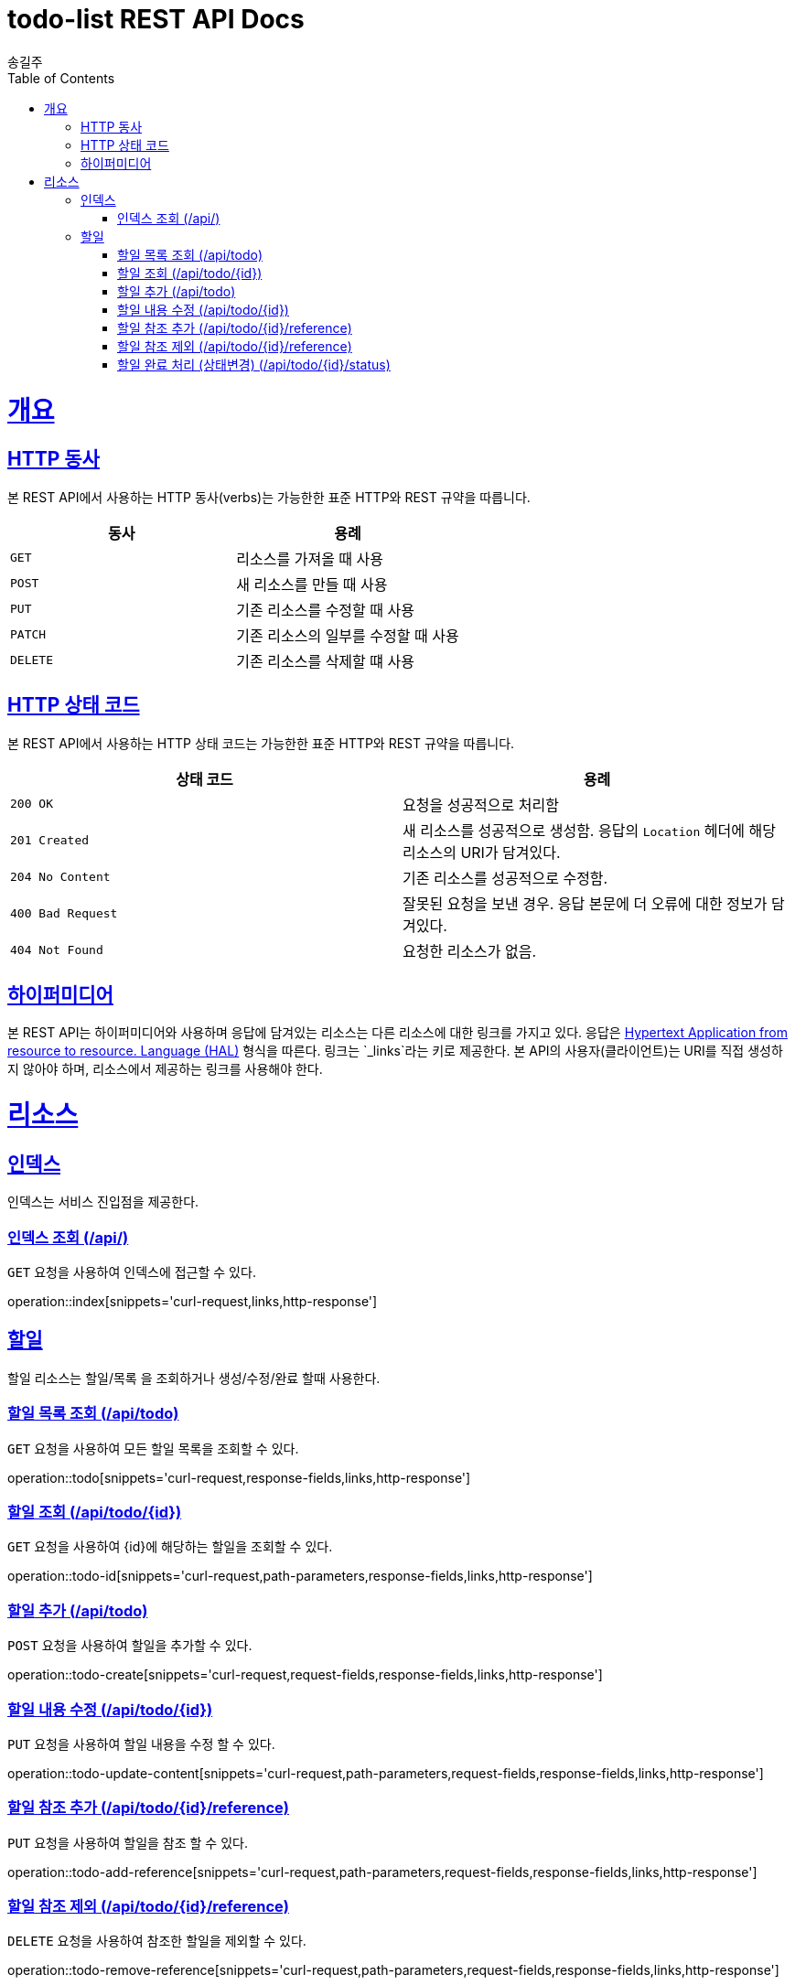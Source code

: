 = todo-list REST API Docs
송길주;
:doctype: book
:icons: font
:source-highlighter: highlightjs
:toc: left
:toclevels: 4
:sectlinks:
:operation-curl-request-title: Example request
:operation-http-response-title: Example response

[[overview]]
= 개요

[[overview-http-verbs]]
== HTTP 동사

본 REST API에서 사용하는 HTTP 동사(verbs)는 가능한한 표준 HTTP와 REST 규약을 따릅니다.

|===
| 동사 | 용례

| `GET`
| 리소스를 가져올 때 사용

| `POST`
| 새 리소스를 만들 때 사용

| `PUT`
| 기존 리소스를 수정할 때 사용

| `PATCH`
| 기존 리소스의 일부를 수정할 때 사용

| `DELETE`
| 기존 리소스를 삭제할 떄 사용
|===

[[overview-http-status-codes]]
== HTTP 상태 코드

본 REST API에서 사용하는 HTTP 상태 코드는 가능한한 표준 HTTP와 REST 규약을 따릅니다.

|===
| 상태 코드 | 용례

| `200 OK`
| 요청을 성공적으로 처리함

| `201 Created`
| 새 리소스를 성공적으로 생성함. 응답의 `Location` 헤더에 해당 리소스의 URI가 담겨있다.

| `204 No Content`
| 기존 리소스를 성공적으로 수정함.

| `400 Bad Request`
| 잘못된 요청을 보낸 경우. 응답 본문에 더 오류에 대한 정보가 담겨있다.

| `404 Not Found`
| 요청한 리소스가 없음.
|===

[[overview-hypermedia]]
== 하이퍼미디어

본 REST API는 하이퍼미디어와 사용하며 응답에 담겨있는 리소스는 다른 리소스에 대한 링크를 가지고 있다.
응답은 http://stateless.co/hal_specification.html[Hypertext Application from resource to resource. Language (HAL)] 형식을 따른다.
링크는 `_links`라는 키로 제공한다. 본 API의 사용자(클라이언트)는 URI를 직접 생성하지 않아야 하며, 리소스에서 제공하는 링크를 사용해야 한다.

[[resources]]
= 리소스

[[resources-index]]
== 인덱스

인덱스는 서비스 진입점을 제공한다.


[[resources-index-access]]
=== 인덱스 조회 (/api/)

`GET` 요청을 사용하여 인덱스에 접근할 수 있다.

operation::index[snippets='curl-request,links,http-response']

[[resources-todolist]]
== 할일

할일 리소스는 할일/목록 을 조회하거나 생성/수정/완료 할때 사용한다.

[[resources-todolist-all]]
=== 할일 목록 조회 (/api/todo)

`GET` 요청을 사용하여 모든 할일 목록을 조회할 수 있다.

operation::todo[snippets='curl-request,response-fields,links,http-response']


[[resources-todolist-id]]
=== 할일 조회 (/api/todo/{id})

`GET` 요청을 사용하여 {id}에 해당하는 할일을 조회할 수 있다.

operation::todo-id[snippets='curl-request,path-parameters,response-fields,links,http-response']

[[resources-todolist-create]]
=== 할일 추가 (/api/todo)

`POST` 요청을 사용하여 할일을 추가할 수 있다.

operation::todo-create[snippets='curl-request,request-fields,response-fields,links,http-response']

[[resources-todolist-update-content]]
=== 할일 내용 수정 (/api/todo/{id})

`PUT` 요청을 사용하여 할일 내용을 수정 할 수 있다.

operation::todo-update-content[snippets='curl-request,path-parameters,request-fields,response-fields,links,http-response']


[[resources-todolist-add-reference]]
=== 할일 참조 추가 (/api/todo/{id}/reference)

`PUT` 요청을 사용하여 할일을 참조 할 수 있다.

operation::todo-add-reference[snippets='curl-request,path-parameters,request-fields,response-fields,links,http-response']

[[resources-todolist-remove-reference]]
=== 할일 참조 제외 (/api/todo/{id}/reference)

`DELETE` 요청을 사용하여 참조한 할일을 제외할 수 있다.

operation::todo-remove-reference[snippets='curl-request,path-parameters,request-fields,response-fields,links,http-response']

[[resources-todolist-update-status]]
=== 할일 완료 처리 (상태변경) (/api/todo/{id}/status)

`PUT` 요청을 사용하여 할일 상태를 변경할 수 있다. (진행중, 완료, 삭제)

operation::todo-update-status[snippets='curl-request,path-parameters,request-fields,response-fields,links,http-response']